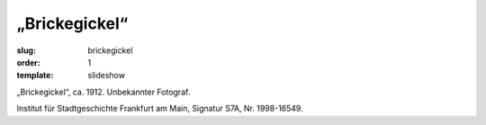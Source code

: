 „Brickegickel“
==============

:slug: brickegickel
:order: 1
:template: slideshow

„Brickegickel“, ca. 1912. Unbekannter Fotograf.

.. class:: source

    Institut für Stadtgeschichte Frankfurt am Main, Signatur S7A, Nr. 1998-16549.
